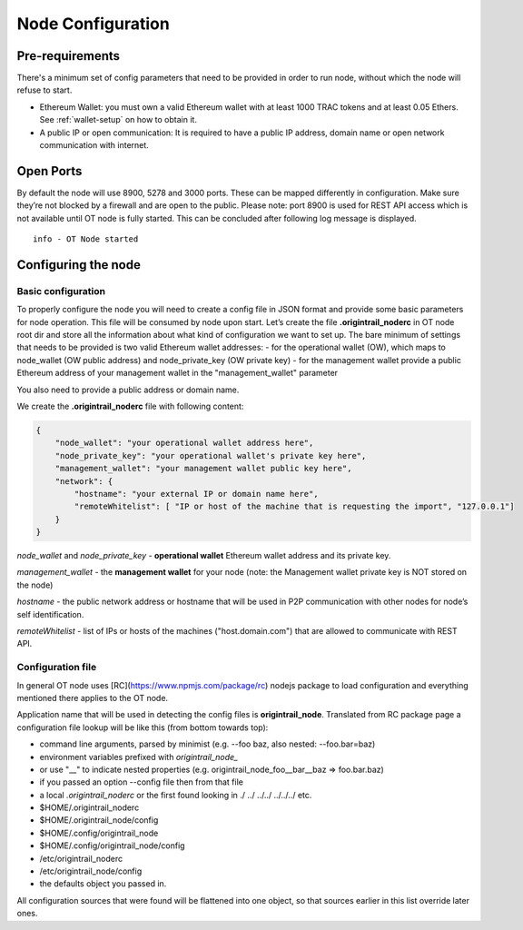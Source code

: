 ..  _configuration-setup:

Node Configuration
==================

Pre-requirements
----------------

There's a minimum set of config parameters that need to be provided in order to run node, without
which the node will refuse to start.

- Ethereum Wallet: you must own a valid Ethereum wallet with at least 1000 TRAC tokens and at least 0.05 Ethers. See :ref:`wallet-setup` on how to obtain it.
- A public IP or open communication: It is required to have a public IP address, domain name or open network communication with internet.

Open Ports
----------

By default the node will use 8900, 5278 and 3000 ports. These can be mapped differently in configuration.
Make sure they’re not blocked by a firewall and are open to the public.
Please note: port 8900 is used for REST API access which is not available until OT node is fully started.
This can be concluded after following log message is displayed.

::

    info - OT Node started

Configuring the node
--------------------

Basic configuration
~~~~~~~~~~~~~~~~~~~~

To properly configure the node you will need to create a config file in JSON format and provide some
basic parameters for node operation. This file will be consumed by node upon start.
Let’s create the file **.origintrail_noderc** in OT node root dir and store all the information about
what kind of configuration we want to set up. The bare minimum of settings that needs to be provided
is two valid Ethereum wallet addresses:
- for the operational wallet (OW), which maps to node_wallet (OW public address) and node_private_key (OW private key)
- for the management wallet provide a public Ethereum address of your management wallet in the "management_wallet" parameter

You also need to provide a public address or domain name.

We create the **.origintrail_noderc** file with following content:

.. code:: json

    {
        "node_wallet": "your operational wallet address here",
        "node_private_key": "your operational wallet's private key here",
        "management_wallet": "your management wallet public key here",
        "network": {
            "hostname": "your external IP or domain name here",
            "remoteWhitelist": [ "IP or host of the machine that is requesting the import", "127.0.0.1"]
        }
    }

*node_wallet* and *node_private_key* - **operational wallet** Ethereum wallet address and its private key.

*management_wallet* - the **management wallet** for your node (note: the Management wallet private key is NOT stored on the node)

*hostname* - the public network address or hostname that will be used in P2P communication with other
nodes for node’s self identification.

*remoteWhitelist* - list of IPs or hosts of the machines ("host.domain.com") that are allowed to communicate with REST API.


Configuration file
~~~~~~~~~~~~~~~~~~

In general OT node uses [RC](https://www.npmjs.com/package/rc) nodejs package to load configuration and
everything mentioned there applies to the OT node.

Application name that will be used in detecting the config files is **origintrail_node**. Translated from
RC package page a configuration file lookup will be like this (from bottom towards top):

+ command line arguments, parsed by minimist (e.g. --foo baz, also nested: --foo.bar=baz)
+ environment variables prefixed with *origintrail_node_*
+ or use "__" to indicate nested properties (e.g. origintrail_node_foo__bar__baz => foo.bar.baz)
+ if you passed an option --config file then from that file
+ a local *.origintrail_noderc* or the first found looking in ./ ../ ../../ ../../../ etc.
+ $HOME/.origintrail_noderc
+ $HOME/.origintrail_node/config
+ $HOME/.config/origintrail_node
+ $HOME/.config/origintrail_node/config
+ /etc/origintrail_noderc
+ /etc/origintrail_node/config
+ the defaults object you passed in.

All configuration sources that were found will be flattened into one object, so that sources earlier in
this list override later ones.